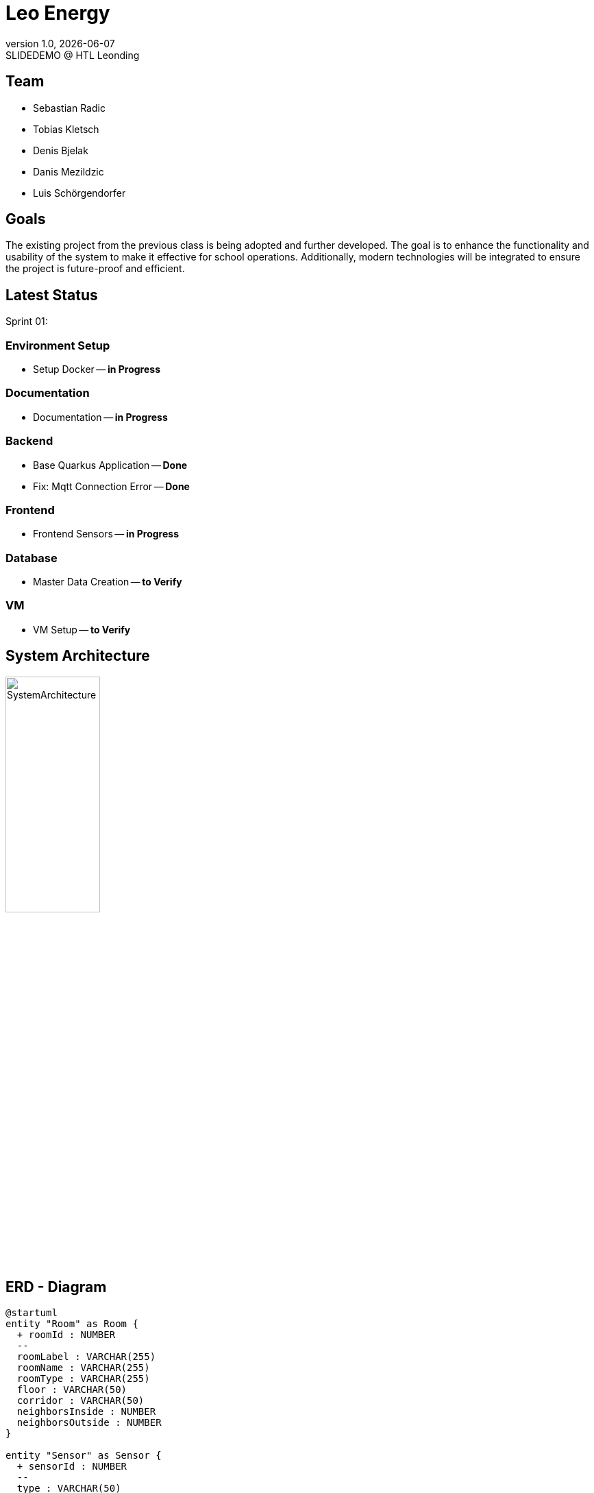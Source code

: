 = Leo Energy
:revnumber: 1.0
:revdate: {docdate}
:revremark: SLIDEDEMO @ HTL Leonding
:encoding: utf-8
:lang: de
:doctype: article
//:icons: font
:customcss: css/presentation.css
//:revealjs_customtheme: css/sky.css
//:revealjs_customtheme: css/black.css
:revealjs_width: 1408
:revealjs_height: 792
:source-highlighter: highlightjs
//:revealjs_parallaxBackgroundImage: images/background-landscape-light-orange.jpg
//:revealjs_parallaxBackgroundSize: 4936px 2092px
//:highlightjs-theme: css/atom-one-light.css
// we want local served font-awesome fonts
:iconfont-remote!:
:iconfont-name: fonts/fontawesome/css/all
//:revealjs_parallaxBackgroundImage: background-landscape-light-orange.jpg
//:revealjs_parallaxBackgroundSize: 4936px 2092px
ifdef::env-ide[]
:imagesdir: ../images
endif::[]
ifndef::env-ide[]
:imagesdir: images
endif::[]
//:revealjs_theme: sky
//:title-slide-background-image: img.png
:title-slide-transition: zoom
:title-slide-transition-speed: fast

== Team

* Sebastian Radic
* Tobias Kletsch
* Denis Bjelak
* Danis Mezildzic
* Luis Schörgendorfer

//[.stretch]
//image::img.png[]
== Goals

The existing project from the previous class is being adopted and further developed.
The goal is to enhance the functionality and usability of the system to make it effective for school operations.
Additionally, modern technologies will be integrated to ensure the project is future-proof and efficient.


== Latest Status

Sprint 01:

[.highlight]
=== Environment Setup
* Setup Docker -- **in Progress**

[.highlight]
=== Documentation
* Documentation -- **in Progress**

[.highlight]
=== Backend
* Base Quarkus Application -- **Done**
* Fix: Mqtt Connection Error -- **Done**

[.highlight]
=== Frontend
* Frontend Sensors -- **in Progress**

[.highlight]
=== Database
* Master Data Creation -- **to Verify**

[.highlight]
=== VM
* VM Setup -- **to Verify**


== System Architecture

image::SystemArchitecture.svg[width=40% ,height=40%]

== ERD - Diagram

[plantuml, format=svg]
----
@startuml
entity "Room" as Room {
  + roomId : NUMBER
  --
  roomLabel : VARCHAR(255)
  roomName : VARCHAR(255)
  roomType : VARCHAR(255)
  floor : VARCHAR(50)
  corridor : VARCHAR(50)
  neighborsInside : NUMBER
  neighborsOutside : NUMBER
}

entity "Sensor" as Sensor {
  + sensorId : NUMBER
  --
  type : VARCHAR(50)
  status : VARCHAR(50)
  location : VARCHAR(255)
  roomId : NUMBER
}

Room ||--o{ Sensor : "1 : N"
@enduml
----

== Next Steps

* Integrate database to backend
* Dockering the backend
* Connecting frontend to backend
* Implementing Grafana
* Implementing new features
* Learn working with Quarkus and VM
* Implement new features and improve the old project

== Final outcome

* At the end of the project, we will have a fully functional system that can be used in schools to monitor and manage energy consumption.
Additionally, we will try to develop the project enough to deploy it on the school website.

